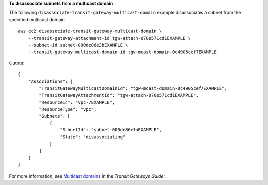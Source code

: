 **To disassociate subnets from a multicast domain**

The following ``disassociate-transit-gateway-multicast-domain`` example disassociates a subnet from the specified multicast domain. ::

    aws ec2 disassociate-transit-gateway-multicast-domain \
        --transit-gateway-attachment-id tgw-attach-070e571cd1EXAMPLE \
        --subnet-id subnet-000de86e3bEXAMPLE \
        --transit-gateway-multicast-domain-id tgw-mcast-domain-0c4905cef7EXAMPLE

Output::

    {
        "Associations": {
            "TransitGatewayMulticastDomainId": "tgw-mcast-domain-0c4905cef7EXAMPLE",
            "TransitGatewayAttachmentId": "tgw-attach-070e571cd1EXAMPLE",
            "ResourceId": "vpc-7EXAMPLE",
            "ResourceType": "vpc",
            "Subnets": [
                {
                    "SubnetId": "subnet-000de86e3bEXAMPLE",
                    "State": "disassociating"
                }
            ]
        }
    }

For more information, see `Multicast domains <https://docs.aws.amazon.com/vpc/latest/tgw/multicast-domains-about.html>`__ in the *Transit Gateways Guide*'.
